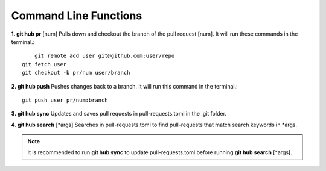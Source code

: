 Command Line Functions
======================
**1. git hub pr** [num]
Pulls down and checkout the branch of the pull request [num]. It will run these commands in the terminal.::
	
	git remote add user git@github.com:user/repo
    git fetch user
    git checkout -b pr/num user/branch



**2. git hub push**
Pushes changes back to a branch. It will run this command in the terminal.::
	
	git push user pr/num:branch

**3. git hub sync**
Updates and saves pull requests in pull-requests.toml in the .git folder.

**4. git hub search** [*args]
Searches in pull-requests.toml to find pull-requests that match search keywords in *args.

.. note:: It is recommended to run **git hub sync** to update pull-requests.toml before running **git hub search** [*args].
